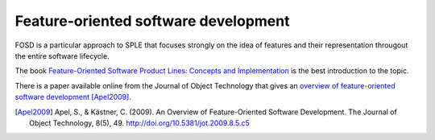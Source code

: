 *************************************
Feature-oriented software development
*************************************

FOSD is a particular approach to SPLE that focuses strongly on the idea of features
and their representation througout the entire software lifecycle.

The book `Feature-Oriented Software Product Lines: Concepts and Implementation <http://www.springer.com/gb/book/9783642375200>`_
is the best introduction to the topic.


.. image:: _static/feature-oriented-spl.jpg
   :target: http://www.springer.com/gb/book/9783642375200

There is a paper available online from the Journal of Object Technology that gives an 
`overview of feature-oriented software development <https://scholar.google.co.uk/scholar?cluster=10388835983436080272&hl=en&as_sdt=0,5&sciodt=0,5>`_ [Apel2009]_.

.. [Apel2009] Apel, S., & Kästner, C. (2009). An Overview of Feature-Oriented Software Development. The Journal of Object Technology, 8(5), 49. http://doi.org/10.5381/jot.2009.8.5.c5
